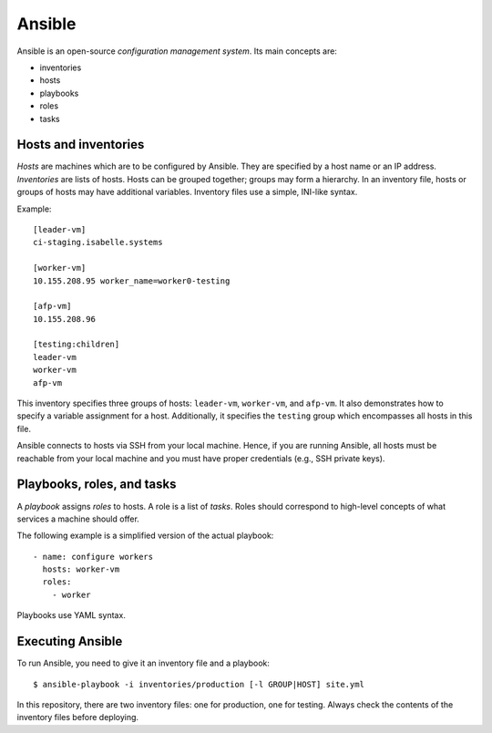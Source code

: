 Ansible
=======

Ansible is an open-source *configuration management system*.
Its main concepts are:

- inventories
- hosts
- playbooks
- roles
- tasks


Hosts and inventories
---------------------

*Hosts* are machines which are to be configured by Ansible.
They are specified by a host name or an IP address.
*Inventories* are lists of hosts.
Hosts can be grouped together; groups may form a hierarchy.
In an inventory file, hosts or groups of hosts may have additional variables.
Inventory files use a simple, INI-like syntax.

Example:

::

  [leader-vm]
  ci-staging.isabelle.systems

  [worker-vm]
  10.155.208.95 worker_name=worker0-testing

  [afp-vm]
  10.155.208.96

  [testing:children]
  leader-vm
  worker-vm
  afp-vm

This inventory specifies three groups of hosts: ``leader-vm``, ``worker-vm``, and ``afp-vm``.
It also demonstrates how to specify a variable assignment for a host.
Additionally, it specifies the ``testing`` group which encompasses all hosts in this file.

Ansible connects to hosts via SSH from your local machine.
Hence, if you are running Ansible, all hosts must be reachable from your local machine and you must have proper credentials (e.g., SSH private keys).


Playbooks, roles, and tasks
---------------------------

A *playbook* assigns *roles* to hosts.
A role is a list of *tasks*.
Roles should correspond to high-level concepts of what services a machine should offer.

The following example is a simplified version of the actual playbook:

::

  - name: configure workers
    hosts: worker-vm
    roles:
      - worker

Playbooks use YAML syntax.


Executing Ansible
-----------------

To run Ansible, you need to give it an inventory file and a playbook:

::

  $ ansible-playbook -i inventories/production [-l GROUP|HOST] site.yml

In this repository, there are two inventory files: one for production, one for testing.
Always check the contents of the inventory files before deploying.
